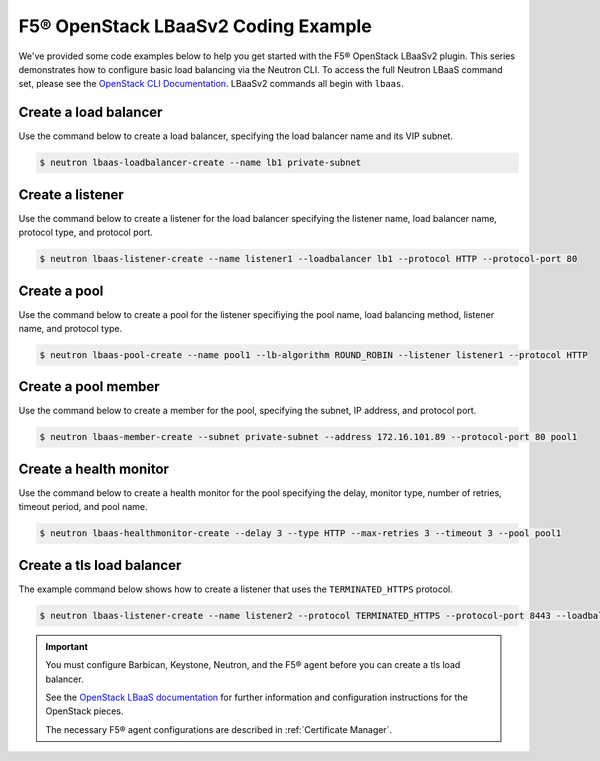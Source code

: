 .. _f5-openstack-lbaasv2-coding-example:

F5® OpenStack LBaaSv2 Coding Example
====================================

We've provided some code examples below to help you get started with the F5® OpenStack LBaaSv2 plugin. This series demonstrates how to configure basic load balancing via the Neutron CLI. To access the full Neutron LBaaS command set, please see the `OpenStack CLI Documentation <http://docs.openstack.org/cli-reference/neutron.html>`_. LBaaSv2 commands all begin with ``lbaas``.


Create a load balancer
``````````````````````
Use the command below to create a load balancer, specifying the load balancer name and its VIP subnet.

.. code-block:: shell

    $ neutron lbaas-loadbalancer-create --name lb1 private-subnet


Create a listener
`````````````````
Use the command below to create a listener for the load balancer specifying the listener name, load balancer name, protocol type, and protocol port.

.. code-block:: shell

    $ neutron lbaas-listener-create --name listener1 --loadbalancer lb1 --protocol HTTP --protocol-port 80


Create a pool
`````````````
Use the command below to create a pool for the listener specifiying the pool name, load balancing method, listener name, and protocol type.

.. code-block:: shell

    $ neutron lbaas-pool-create --name pool1 --lb-algorithm ROUND_ROBIN --listener listener1 --protocol HTTP


Create a pool member
````````````````````
Use the command below to create a  member for the pool, specifying the subnet, IP address, and protocol port.

.. code-block:: shell

    $ neutron lbaas-member-create --subnet private-subnet --address 172.16.101.89 --protocol-port 80 pool1


Create a health monitor
```````````````````````
Use the command below to create a health monitor for the pool specifying the delay, monitor type, number of retries, timeout period, and pool name.

.. code-block:: shell

    $ neutron lbaas-healthmonitor-create --delay 3 --type HTTP --max-retries 3 --timeout 3 --pool pool1

Create a tls load balancer
``````````````````````````

The example command below shows how to create a listener that uses the ``TERMINATED_HTTPS`` protocol.

.. code-block:: shell

    $ neutron lbaas-listener-create --name listener2 --protocol TERMINATED_HTTPS --protocol-port 8443 --loadbalancer lb1 --default-tls-container-ref  http://localhost:9311/v1/containers/db50dbb3-70c2-44ea-844c-202e06203488


.. important::

    You must configure Barbican, Keystone, Neutron, and the F5® agent before you can create a tls load balancer.

    See the `OpenStack LBaaS documentation <https://wiki.openstack.org/wiki/Network/LBaaS/docs/how-to-create-tls-loadbalancer>`_ for further information and configuration instructions for the OpenStack pieces.

    The necessary F5® agent configurations are described in :ref:`Certificate Manager`.

